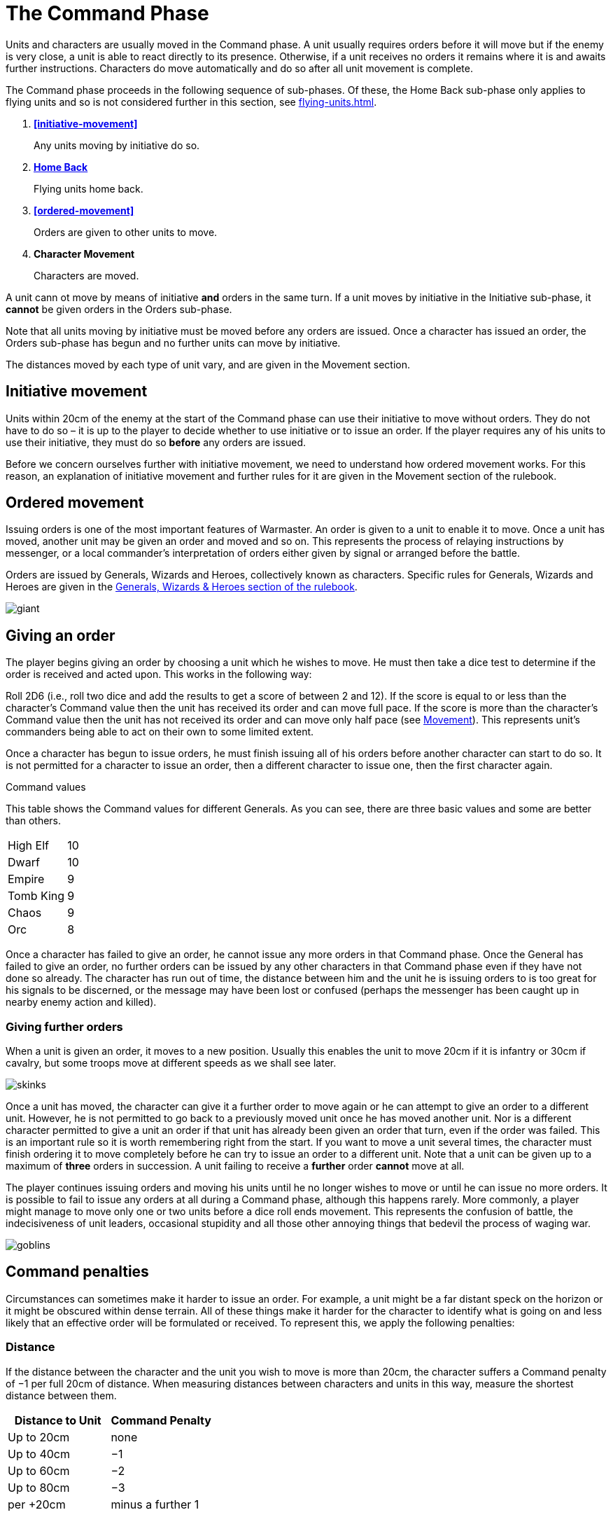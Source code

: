 = The Command Phase

Units [.bo5a]#and characters are# usually moved in the Command phase. A unit
usually requires orders before it will move but if
the enemy is very close, a unit is able to react directly
to its presence. Otherwise, if a unit receives no orders it
remains where it is and awaits further instructions.
[.bo5a]#Characters do move automatically and do so after all unit movement is complete.#

The Command phase proceeds in the following sequence
[.bo5a]#of sub-phases. Of these, the Home Back sub-phase only applies to
flying units and so is not considered further in this section, see
xref:flying-units.adoc[]#.

. *<<initiative-movement>>*
+
Any units moving by initiative do so.
. *[.bo5a]#xref:flying-units.adoc#home-back[Home Back]#*
+
[.bo5a]#Flying units home back.#
. *<<ordered-movement>>*
+
Orders are given to other units to move.
. *[.bo5a]#Character Movement#*
+
[.bo5a]#Characters are moved.#

[.bo5a]#A unit cann ot move by means of initiative *and* orders in the same
turn. If a unit moves by initiative in the Initiative sub-phase, it
*cannot* be given orders in the Orders sub-phase.#

[.bo5a]#Note that all units moving by initiative must be moved before
any orders are issued. Once a character has issued an order, the
Orders sub-phase has begun and no further units can move by
initiative.#

[.bo5a]#The distances moved by each type of unit vary, and are given in
the Movement section.#

== Initiative movement

Units within 20cm of the enemy at the start of the
Command phase can use their initiative to move without
orders. They do not have to do so – it is up to the player
to decide whether to use initiative or to issue an order. If
the player requires any of his units to use their initiative,
they must do so *before* any orders are issued.

Before we concern ourselves further with initiative
movement, we need to understand how ordered
movement works. For this reason, an explanation of
initiative movement and further rules for it are given in
the Movement section of the rulebook.

== Ordered movement

Issuing orders is one of the most important features
of Warmaster. An order is given to a unit to enable it
to move. Once a unit has moved, another unit may be
given an order and moved and so on. This represents the
process of relaying instructions by messenger, or a local
commander’s interpretation of orders either given by
signal or arranged before the battle.

Orders are issued by Generals, Wizards and Heroes,
collectively known as characters. Specific rules for
Generals, Wizards and Heroes are given in the xref::characters.adoc[Generals,
Wizards & Heroes section of the rulebook].

image::the-command-phase/giant.webp[]

== Giving an order

The player begins giving an order by choosing a unit
which he wishes to move. He must then take a dice test
to determine if the order is received and acted upon. This
works in the following way:

// Spelling i.e.
Roll 2D6 (i.e., roll two dice and add the results to get a
score of between 2 and 12). If the score is equal to or less
than the character’s Command value then the unit has
received its order and can move full pace. If the score
is more than the character’s Command value then the
unit has not received its order and can move only half
pace (see xref::movement[Movement]). This represents unit’s
commanders being able to act on their own to some
limited extent.

Once a character has begun to issue orders, he must
finish issuing all of his orders before another character
can start to do so. It is not permitted for a character to
issue an order, then a different character to issue one,
then the first character again.

.Command values
****
This table shows the Command values for different
Generals. As you can see, there are three basic
values and some are better than others.

[cols="<,>",frame=none,grid=rows]
|===
|High Elf  |10
|Dwarf     |10
|Empire    |9
|Tomb King |9
|Chaos     |9
|Orc       |8
|===
****

Once a character has failed to give an order, he cannot
issue any more orders in that Command phase. Once the
General has failed to give an order, no further orders
can be issued by any other characters in that Command
phase even if they have not done so already.
The character has run out of time, the distance
between him and the unit he is issuing orders
to is too great for his signals to be
discerned, or the message may have been
lost or confused (perhaps the
messenger has been caught up in
nearby enemy action and killed).

=== Giving further orders

When a unit is given an order, it moves to a new position.
Usually this enables the unit to move 20cm if it is infantry
or 30cm if cavalry, but some troops move at different
speeds as we shall see later.

image::the-command-phase/skinks.webp[]

Once a unit has moved, the character can give it a further
order to move again or he can attempt to give an order to
a different unit. However, he is not permitted to go back
to a previously moved unit once he has moved another
unit. Nor is a different character permitted to give a unit
an order if that unit has already been given an order that
turn, even if the order was failed. This is an important
rule so it is worth remembering right from the start. If
you want to move a unit several times, the character must
finish ordering it to move completely before he can try to
issue an order to a different unit. Note that a unit can be
given up to a maximum of *three* orders in succession. A
unit failing to receive a *further* order *cannot* move at all.

The player continues issuing orders and moving his units
until he no longer wishes to move or until he can issue no
more orders. It is possible to fail to issue any orders at all
during a Command phase, although this happens rarely.
More commonly, a player might manage to move only
one or two units before a dice roll ends movement. This
represents the confusion of battle, the indecisiveness
of unit leaders, occasional stupidity and all those other
annoying things that bedevil the process of waging war.

image::the-command-phase/goblins.webp[]

== Command penalties

Circumstances can sometimes make it harder to issue an
order. For example, a unit might be a far distant speck on
the horizon or it might be obscured within dense terrain.
All of these things make it harder for the character to
identify what is going on and less likely that an effective
order will be formulated or received. To represent this,
we apply the following penalties:

// Reformatted similar to Bo5A

=== [.bo5a]#Distance#

If the distance between the character and the unit you
wish to move is more than 20cm, the character suffers a
Command penalty of −1 per full 20cm of distance. When
measuring distances between characters and units in this
way, measure the shortest distance between them.

[cols="^,^",frame=none,grid=rows]
|===
|Distance to Unit |Command Penalty

|Up to 20cm  |none
|Up to 40cm  |−1
|Up to 60cm  |−2
|Up to 80cm  |−3
|per +20cm   |minus a further 1
|===

=== [.bo5a]#Multiple orders#

If a unit has already been issued an order during the
Command phase then there is a Command penalty of
−1 each time the character gives it a further order. This
accounts for fatigue and the limits of time, so a unit
which has already moved several times is harder to move
again. This penalty is cumulative, so a unit’s second order
is at −1, its third order is at −2 [.bo5a]#and so on#.

[cols="^,^",frame=none,grid=rows]
|===
|Order  |Command Penalty

|First  |none
|Second |−1
|Third  |−2
// Bo5A
|[.bo5a]#Fourth# |[.bo5a]#−3#
// Bo5A
|[.bo5a]#Each additional#  |[.bo5a]#minus a further 1#
|===

=== [.bo5a]#Enemy close#

If the distance between the unit you wish to move
and the closest enemy unit is 20cm or less, there is a
Command penalty of −1. Units close to the enemy are
naturally inclined to use their initiative to react, so it is
harder to give them a specific order.
[.bo5a]#This penalty applies even if the unit is not visible
(after all if you can’t see it, how do you know it isn’t there?).#

[cols="^,^",frame=none,grid=rows]
|===
|Closest Enemy  |Command Penalty

|Up to 20cm     |−1
|More than 20cm |none
|===

=== [.bo5a]#Dense terrain#

If the unit you want to move is in dense terrain then
there is a Command penalty of −1
[.bo5a]#(Only infantry units can normally enter dense terrain as described later)#.
The penalty applies if
at least one stand is even partially within dense terrain.
Typical dense terrain features are woods, in and around
buildings, ruins and similar. See the xref::movement.adoc#terrain[Movement section
for more about dense terrain] as well as xref::advanced-terrain-rules.adoc[Advanced
Terrain Rules] for more examples.

[cols="^,^",frame=none,grid=rows]
|===
|Dense Terrain  |Command Penalty

|Within feature |−1
|===

=== [.bo5a]#Casualties#

If the unit has lost one or more stands as casualties
then there is a Command penalty of −1 per stand lost.
Units which have suffered casualties are harder to
motivate than fresh units.

[cols="^,^",frame=none,grid=rows]
|===
|Casualties  |Command Penalty

|Each Stand  |−1
|===

// Example extended based on Bo5A, since it shows
// a) two commands
// b) a new unit isn't affected by multiple orders (starts again at 9)
// c) failure ends

_[.bo5a]#Example: The General has a Command value of 9.  He
has already moved his cavalry forward once.  Now he
wishes to move them again, hoping to capture a hill
that lies on the enemy’s flank. The cavalry are 65cm away
and have already moved once, which means a whopping
−4 Command penalty (−3 for distance and −1 for the second
move). The player will have to roll 5 or less to
give the unit an order.  He knows this is unlikely but
decides to take the risk anyway as he considers the hill
an important objective. He rolls 2D6 and scores 4…
success! The player moves the cavalry into their new position.#_

_[.bo5a]#Next, he attempts to give orders to a unit of infantry
10cm away# (no penalty) and within a wood (−1
dense terrain penalty). [.bo5a]#Although he only needs 8 or less, this time he
is unlucky and rolls a 10. The unit does not move – the
General has failed an order so the Orders sub-phase comes to an end.#_

image::the-command-phase/triskelion.webp[]

.Optional rule
****
All Characters have +1 bonus to their Command
value for their first command of the first turn.
This represents a better state of organisation and
communication before the battle commences. Note
that the Command value can never exceed 10.
****

image::the-command-phase/bretonnian-knights.webp[]

.A unit of cavalry charging into combat with a unit of infantry
image::the-command-phase/cavalry-charge.webp[]

== Charge!

A move which brings a unit into contact with the enemy
is called a charge. A charge does not imply that the unit
concerned covers the whole distance at a mad gallop but,
nonetheless, we will use this word as a convenient and
dramatic term to describe a move into confrontation.
Units that failed to receive an order cannot charge.

Once it has charged, a unit cannot receive any further
orders that turn. It is committed to battle and must fight
in the ensuing Combat phase. See the xref::combat.adoc[Combat phase
section] for further explanation.

== Brigades

In order to save time, it is permitted for an order to be
issued to up to four adjacent units simultaneously. This
means that fewer tests need to be taken to issue orders to
the entire army and ensures that units move at the same
time, maintaining a coherent battle plan. If you find this
a bit confusing, don’t worry. You can safely ignore the
Brigade rules for your first few games. Later on, once
you’ve got the hang of other aspects of the game, you can
have a go at giving orders in this way.

A brigade consists of up to four units arranged so that
they touch, forming a single body. Units comprising
a brigade at the start of the ordered movement part of
the Command phase can be given a single order and are
moved together as a body. Once it has moved, the brigade
can be given further orders if required, potentially
moving several times in just the same way as individual
units.

Bear in mind that it is not obligatory to move units as
a brigade simply because they happen to be touching
at the start of the Command phase. A brigade is not a
formal division of the army but a convenient ad hoc
formation that can be changed from one turn to the next.
Units formed up together can be given separate orders
if you prefer, or two or three units can be divided from
a larger formation and treated as a completely separate
brigade. It is really up to you whether you choose to
move touching units as a brigade or not.

****
.These three units can be formed into a brigade.
image::the-command-phase/brigade-of-three.webp[]

.These four units can also be formed into a brigade. Each unit is arranged into a column that is three stands deep.
image::the-command-phase/brigade-of-four.webp[]
****

To give orders to a brigade, measure to the most distant
unit in the brigade and take one test. Remember to apply
the −1 penalty if any units in the brigade are within
20cm of the enemy, in dense terrain, if the brigade has
moved before or if any units have lost casualties. Don’t
apply any penalties more than once (if two units are in
dense terrain for example) and in the case of casualties
apply the penalty for the unit which has lost the most
stands. If your test is successful, the entire brigade is in
receipt of an order, whereas if you fail, it is not and the
whole brigade moves at half pace or doesn’t move at all
depending on whether it is a first or subsequent order
(see xref::command.adoc#giving-an-order[Giving an order]).

Assuming an order is successfully issued, the brigade can
move. Except when units wish to charge, brigades move
as a body, with each unit remaining in touch with the
brigade as a whole.

Individual units in the brigade can change their relative
positions but must still form a brigade once its move is
complete. Individual units in the brigade can change
formation as they move. No stand in any unit in the
brigade may move further than its permitted move
distance.

Conceivably, some units in a brigade might wish to charge
the enemy whilst others do not, as shown in
<<brigade-orders,the following diagrams>>.
Any units in a brigade that wish to charge do
not have to remain in touch with the rest of the brigade
as a whole. Even though a single brigade order has been
issued, individual units can always charge. They do so
individually, one at a time, exactly as if they had been
issued separate orders. Units which do not charge still
have to end their move touching.

[#brigade-orders]
image::the-command-phase/charge-from-brigade-1.svg[]

image::the-command-phase/charge-from-brigade-2.webp[]

image::the-command-phase/charge-from-brigade-3.svg[]

image::the-command-phase/charge-from-brigade-4.svg[]

Once a brigade has moved, the player may not want to
move the whole brigade again but might wish to move an
individual unit or subset of touching units. Alternatively,
he may wish to divide the brigade into two and move it
in two different directions. To do this, the player must
issue a separate order to each unit or sub-brigade. The
individual units or sub-sets will carry over any Command
penalty for a second or subsequent move.

Once a brigade has moved, the player must finish moving
all the units in the original brigade before he moves other
units. If he divides a brigade into two (say A and B), he
must complete the movement of each subset in turn
before moving anything else (so he must finish moving
group A, then group B and then he can move other units
in the army).

Brigades cannot use initiative as a body. Units using
initiative must be moved at the start of the Command
phase in the usual way.

During a battle, units may be moved into touch to form a
new brigade. However, a brigade cannot be formed and
subsequently moved in the same Command phase. Units
must be in a brigade at the start of the ordered movement
part of the Command phase to move as a brigade.
